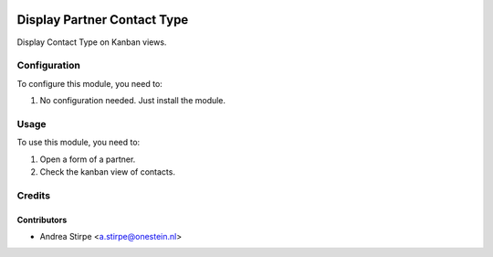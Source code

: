 .. image:: https://img.shields.io/badge/licence-AGPL--3-blue.svg
   :target: http://www.gnu.org/licenses/agpl-3.0-standalone.html
   :alt: License: AGPL-3

============================
Display Partner Contact Type
============================


Display Contact Type on Kanban views.


Configuration
=============

To configure this module, you need to:

#. No configuration needed. Just install the module.

Usage
=====

To use this module, you need to:

#. Open a form of a partner.
#. Check the kanban view of contacts.


Credits
=======

Contributors
------------

* Andrea Stirpe <a.stirpe@onestein.nl>
